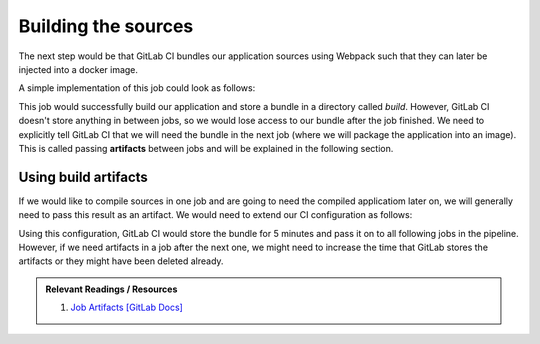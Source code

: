 Building the sources
====================

The next step would be that GitLab CI bundles our application sources using Webpack such that they can later be injected into a docker image.

A simple implementation of this job could look as follows:

.. code-block:: yaml
    :caption: .gitlab-ci.yml
    :linenos:
    :emphasize-lines: 5, 7

    compile:
      image: node:6.10-alpine
      script:
        # install necessary application packages
        - yarn install
        # build the application sources
        - yarn build
      cache:
        key: 6.10-alpine
        paths:
          - node_modules

This job would successfully build our application and store a bundle in a directory called *build*. However, GitLab CI doesn't store anything in between jobs, so we would lose access to our bundle after the job finished. We need to explicitly tell GitLab CI that we will need the bundle in the next job (where we will package the application into an image). This is called passing **artifacts** between jobs and will be explained in the following section.


Using build artifacts
"""""""""""""""""""""

If we would like to compile sources in one job and are going to need the compiled applicatiom later on, we will generally need to pass this result as an artifact. We would need to extend our CI configuration as follows:

.. code-block:: yaml
    :caption: .gitlab-ci.yml
    :linenos:
    :emphasize-lines: 8-11

    compile:
      image: node:6.10-alpine
      script:
        # install necessary application packages
        - yarn install
        # build the application sources
        - yarn build
      artifacts:
        expire_in: 5min
        paths:
          - build
      cache:
        key: 6.10-alpine
        paths:
          - node_modules

Using this configuration, GitLab CI would store the bundle for 5 minutes and pass it on to all following jobs in the pipeline. However, if we need artifacts in a job after the next one, we might need to increase the time that GitLab stores the artifacts or they might have been deleted already.

.. admonition:: Relevant Readings / Resources
    :class: note

    #. `Job Artifacts [GitLab Docs] <https://docs.gitlab.com/ce/user/project/pipelines/job_artifacts.html#defining-artifacts-in-gitlab-ci-yml>`_
